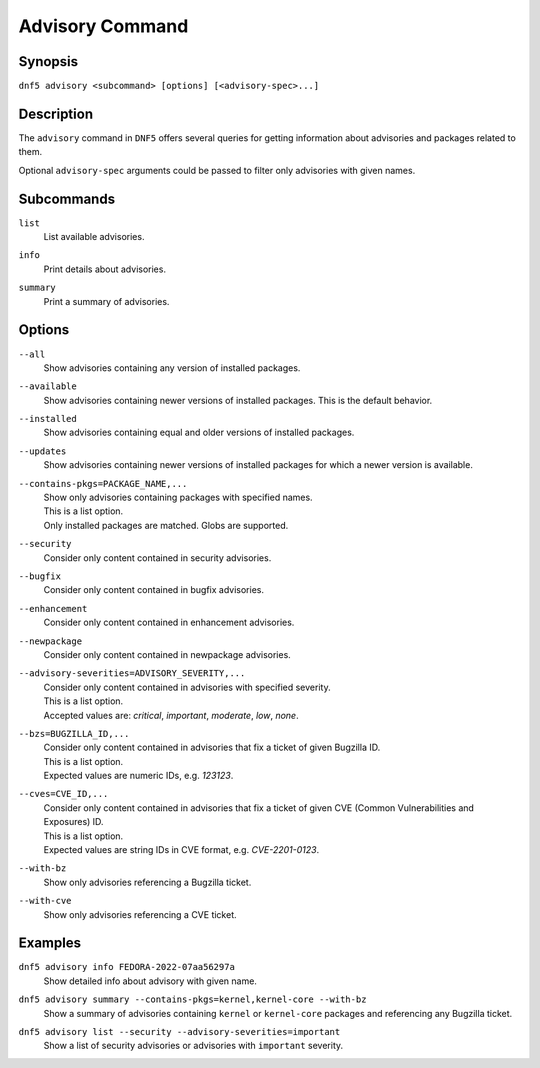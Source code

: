 ..
    Copyright Contributors to the libdnf project.

    This file is part of libdnf: https://github.com/rpm-software-management/libdnf/

    Libdnf is free software: you can redistribute it and/or modify
    it under the terms of the GNU General Public License as published by
    the Free Software Foundation, either version 2 of the License, or
    (at your option) any later version.

    Libdnf is distributed in the hope that it will be useful,
    but WITHOUT ANY WARRANTY; without even the implied warranty of
    MERCHANTABILITY or FITNESS FOR A PARTICULAR PURPOSE.  See the
    GNU General Public License for more details.

    You should have received a copy of the GNU General Public License
    along with libdnf.  If not, see <https://www.gnu.org/licenses/>.

.. _advisory_command_ref-label:

#################
 Advisory Command
#################

Synopsis
========

``dnf5 advisory <subcommand> [options] [<advisory-spec>...]``


Description
===========

The ``advisory`` command in ``DNF5`` offers several queries for getting information about
advisories and packages related to them.

Optional ``advisory-spec`` arguments could be passed to filter only advisories with given names.


Subcommands
===========

``list``
    | List available advisories.

``info``
    | Print details about advisories.

``summary``
    | Print a summary of advisories.


Options
=======

``--all``
    | Show advisories containing any version of installed packages.

``--available``
    | Show advisories containing newer versions of installed packages. This is the default behavior.

``--installed``
    | Show advisories containing equal and older versions of installed packages.

``--updates``
    | Show advisories containing newer versions of installed packages for which a newer version is available.

``--contains-pkgs=PACKAGE_NAME,...``
    | Show only advisories containing packages with specified names.
    | This is a list option.
    | Only installed packages are matched. Globs are supported.

``--security``
    | Consider only content contained in security advisories.

``--bugfix``
    | Consider only content contained in bugfix advisories.

``--enhancement``
    | Consider only content contained in enhancement advisories.

``--newpackage``
    | Consider only content contained in newpackage advisories.

``--advisory-severities=ADVISORY_SEVERITY,...``
    | Consider only content contained in advisories with specified severity.
    | This is a list option.
    | Accepted values are: `critical`, `important`, `moderate`, `low`, `none`.

``--bzs=BUGZILLA_ID,...``
    | Consider only content contained in advisories that fix a ticket of given Bugzilla ID.
    | This is a list option.
    | Expected values are numeric IDs, e.g. `123123`.

``--cves=CVE_ID,...``
    | Consider only content contained in advisories that fix a ticket of given CVE (Common Vulnerabilities and Exposures) ID.
    | This is a list option.
    | Expected values are string IDs in CVE format, e.g. `CVE-2201-0123`.

``--with-bz``
    | Show only advisories referencing a Bugzilla ticket.

``--with-cve``
    | Show only advisories referencing a CVE ticket.


Examples
========

``dnf5 advisory info FEDORA-2022-07aa56297a``
    | Show detailed info about advisory with given name.

``dnf5 advisory summary --contains-pkgs=kernel,kernel-core --with-bz``
    | Show a summary of advisories containing ``kernel`` or ``kernel-core`` packages and referencing any Bugzilla ticket.

``dnf5 advisory list --security --advisory-severities=important``
    | Show a list of security advisories or advisories with ``important`` severity.
